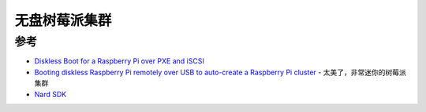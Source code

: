 .. _diskless_pi_cluster:

=====================
无盘树莓派集群
=====================



参考
=====

- `Diskless Boot for a Raspberry Pi over PXE and iSCSI <https://tech.xlab.si/blog/pxe-boot-raspberry-pi-iscsi/>`_
- `Booting diskless Raspberry Pi remotely over USB to auto-create a Raspberry Pi cluster <https://techsparx.com/linux-sbc/raspberry-pi/pi-boot-over-usb.html>`_ - 太美了，非常迷你的树莓派集群
- `Nard SDK <http://www.arbetsmyra.dyndns.org/nard/>`_
